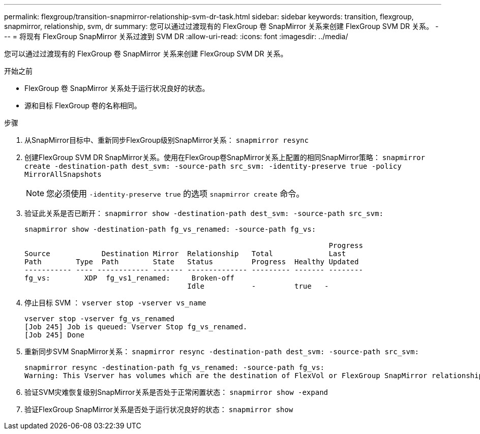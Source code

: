 ---
permalink: flexgroup/transition-snapmirror-relationship-svm-dr-task.html 
sidebar: sidebar 
keywords: transition, flexgroup, snapmirror, relationship, svm, dr 
summary: 您可以通过过渡现有的 FlexGroup 卷 SnapMirror 关系来创建 FlexGroup SVM DR 关系。 
---
= 将现有 FlexGroup SnapMirror 关系过渡到 SVM DR
:allow-uri-read: 
:icons: font
:imagesdir: ../media/


[role="lead"]
您可以通过过渡现有的 FlexGroup 卷 SnapMirror 关系来创建 FlexGroup SVM DR 关系。

.开始之前
* FlexGroup 卷 SnapMirror 关系处于运行状况良好的状态。
* 源和目标 FlexGroup 卷的名称相同。


.步骤
. 从SnapMirror目标中、重新同步FlexGroup级别SnapMirror关系： `snapmirror resync`
. 创建FlexGroup SVM DR SnapMirror关系。使用在FlexGroup卷SnapMirror关系上配置的相同SnapMirror策略： `snapmirror create -destination-path dest_svm: -source-path src_svm: -identity-preserve true -policy MirrorAllSnapshots`
+
[NOTE]
====
您必须使用 `-identity-preserve true` 的选项 `snapmirror create` 命令。

====
. 验证此关系是否已断开： `snapmirror show -destination-path dest_svm: -source-path src_svm:`
+
[listing]
----
snapmirror show -destination-path fg_vs_renamed: -source-path fg_vs:

                                                                       Progress
Source            Destination Mirror  Relationship   Total             Last
Path        Type  Path        State   Status         Progress  Healthy Updated
----------- ---- ------------ ------- -------------- --------- ------- --------
fg_vs:        XDP  fg_vs1_renamed:     Broken-off
                                      Idle           -         true   -
----
. 停止目标 SVM ： `vserver stop -vserver vs_name`
+
[listing]
----
vserver stop -vserver fg_vs_renamed
[Job 245] Job is queued: Vserver Stop fg_vs_renamed.
[Job 245] Done
----
. 重新同步SVM SnapMirror关系： `snapmirror resync -destination-path dest_svm: -source-path src_svm:`
+
[listing]
----
snapmirror resync -destination-path fg_vs_renamed: -source-path fg_vs:
Warning: This Vserver has volumes which are the destination of FlexVol or FlexGroup SnapMirror relationships. A resync on the Vserver SnapMirror relationship will cause disruptions in data access
----
. 验证SVM灾难恢复级别SnapMirror关系是否处于正常闲置状态： `snapmirror show -expand`
. 验证FlexGroup SnapMirror关系是否处于运行状况良好的状态： `snapmirror show`

